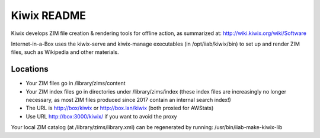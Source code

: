 ============
Kiwix README
============

Kiwix develops ZIM file creation & rendering tools for offline action,
as summarized at: http://wiki.kiwix.org/wiki/Software

Internet-in-a-Box uses the kiwix-serve and kiwix-manage executables (in
/opt/iiab/kiwix/bin) to set up and render ZIM files, such as Wikipedia and
other materials.

Locations
---------

- Your ZIM files go in /library/zims/content
- Your ZIM index files go in directories under /library/zims/index (these index files are increasingly no longer necessary, as most ZIM files produced since 2017 contain an internal search index!)
- The URL is http://box/kiwix or http://box.lan/kiwix (both proxied for AWStats)
- Use URL http://box:3000/kiwix/ if you want to avoid the proxy

Your local ZIM catalog (at /library/zims/library.xml) can be regenerated by running:
/usr/bin/iiab-make-kiwix-lib
